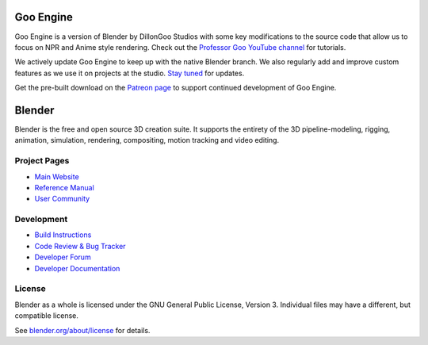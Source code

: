 
.. Keep this document short & concise,
   linking to external resources instead of including content in-line.
   See 'release/text/readme.html' for the end user read-me.


Goo Engine
==========

Goo Engine is a version of Blender by DillonGoo Studios with some key modifications to the source code that allow us to focus on NPR and Anime style rendering. Check out the `Professor Goo YouTube channel <https://www.youtube.com/@professorGoo>`__ for tutorials.

We actively update Goo Engine to keep up with the native Blender branch. We also regularly add and improve custom features as we use it on projects at the studio. `Stay tuned <https://twitter.com/dillongoostudio>`_ for updates.

Get the pre-built download on the `Patreon page <https://www.patreon.com/dillongoo>`__ to support continued development of Goo Engine.

Blender
=======

Blender is the free and open source 3D creation suite.
It supports the entirety of the 3D pipeline-modeling, rigging, animation, simulation, rendering, compositing,
motion tracking and video editing.

.. figure:: https://code.blender.org/wp-content/uploads/2018/12/springrg.jpg
   :scale: 50 %
   :align: center


Project Pages
-------------

- `Main Website <http://www.blender.org>`__
- `Reference Manual <https://docs.blender.org/manual/en/latest/index.html>`__
- `User Community <https://www.blender.org/community/>`__

Development
-----------

- `Build Instructions <https://wiki.blender.org/wiki/Building_Blender>`__
- `Code Review & Bug Tracker <https://developer.blender.org>`__
- `Developer Forum <https://devtalk.blender.org>`__
- `Developer Documentation <https://wiki.blender.org>`__


License
-------

Blender as a whole is licensed under the GNU General Public License, Version 3.
Individual files may have a different, but compatible license.

See `blender.org/about/license <https://www.blender.org/about/license>`__ for details.
